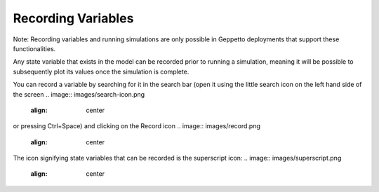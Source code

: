 *******************
Recording Variables
*******************

Note: Recording variables and running simulations are only possible in Geppetto deployments that support these functionalities.

Any state variable that exists in the model can be recorded prior to running
a simulation, meaning it will be possible to subsequently plot its values
once the simulation is complete. 

.. image:: images/gif/record_variable.gif
   :align: center
   

You can record a variable by searching for it
in the search bar (open it using the little search icon on the left hand side of
the screen
.. image:: images/search-icon.png 
   :align: center
or pressing Ctrl+Space) and clicking on the Record icon 
.. image:: images/record.png
   :align: center   
The icon signifying state variables that can be recorded is the superscript icon: 
.. image:: images/superscript.png
   :align: center
   

 
